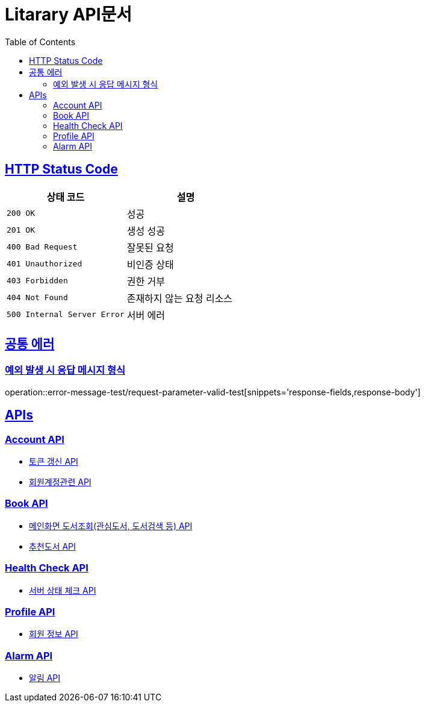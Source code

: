 = Litarary API문서
:doctype: book
:icons: font
:source-highlighter: highlightjs
:toc: left
:toclevels: 2
:sectlinks:


== HTTP Status Code

|===
| 상태 코드 | 설명

| `200 OK`
| 성공

| `201 OK`
| 생성 성공

| `400 Bad Request`
| 잘못된 요청

| `401 Unauthorized`
| 비인증 상태

| `403 Forbidden`
| 권한 거부

| `404 Not Found`
| 존재하지 않는 요청 리소스

| `500 Internal Server Error`
| 서버 에러
|===

== 공통 에러
=== 예외 발생 시 응답 메시지 형식
operation::error-message-test/request-parameter-valid-test[snippets='response-fields,response-body']


== APIs

=== Account API

- link:token.html[토큰 갱신 API]
- link:account.html[회원계정관련 API]

=== Book API
- link:book.html[메인화면 도서조회(관심도서, 도서검색 등) API]
- link:recommend.html[추천도서 API]

=== Health Check API

- link:health.html[서버 상태 체크 API]

=== Profile API

- link:profile.html[회원 정보 API]

=== Alarm API

- link:alarm.html[알림 API]
